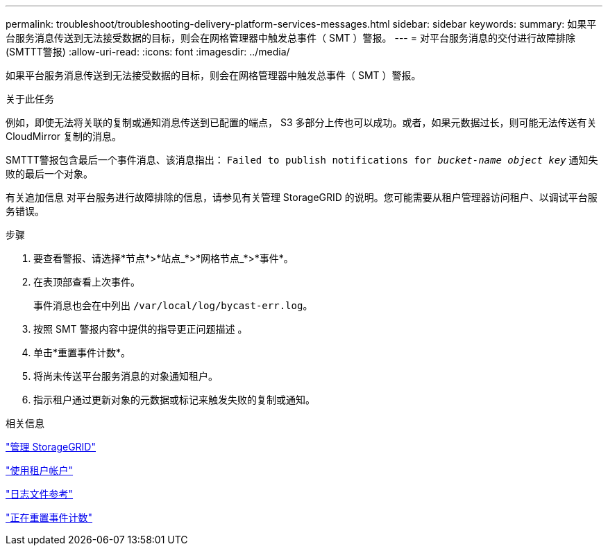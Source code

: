 ---
permalink: troubleshoot/troubleshooting-delivery-platform-services-messages.html 
sidebar: sidebar 
keywords:  
summary: 如果平台服务消息传送到无法接受数据的目标，则会在网格管理器中触发总事件（ SMT ）警报。 
---
= 对平台服务消息的交付进行故障排除(SMTTT警报)
:allow-uri-read: 
:icons: font
:imagesdir: ../media/


[role="lead"]
如果平台服务消息传送到无法接受数据的目标，则会在网格管理器中触发总事件（ SMT ）警报。

.关于此任务
例如，即使无法将关联的复制或通知消息传送到已配置的端点， S3 多部分上传也可以成功。或者，如果元数据过长，则可能无法传送有关 CloudMirror 复制的消息。

SMTTT警报包含最后一个事件消息、该消息指出： `Failed to publish notifications for _bucket-name object key_` 通知失败的最后一个对象。

有关追加信息 对平台服务进行故障排除的信息，请参见有关管理 StorageGRID 的说明。您可能需要从租户管理器访问租户、以调试平台服务错误。

.步骤
. 要查看警报、请选择*节点*>*站点_*>*网格节点_*>*事件*。
. 在表顶部查看上次事件。
+
事件消息也会在中列出 `/var/local/log/bycast-err.log`。

. 按照 SMT 警报内容中提供的指导更正问题描述 。
. 单击*重置事件计数*。
. 将尚未传送平台服务消息的对象通知租户。
. 指示租户通过更新对象的元数据或标记来触发失败的复制或通知。


.相关信息
link:../admin/index.html["管理 StorageGRID"]

link:../tenant/index.html["使用租户帐户"]

link:../monitor/logs-files-reference.html["日志文件参考"]

link:../monitor/resetting-event-counts.html["正在重置事件计数"]
